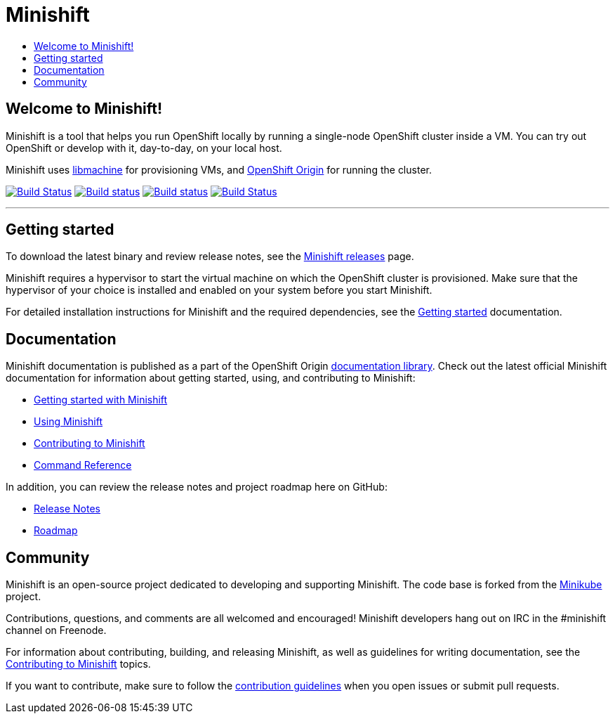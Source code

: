 [[minishift]]
= Minishift
:icons:
:toc: macro
:toc-title:
:toclevels: 1

toc::[]

[[welcome-to-minishift]]
== Welcome to Minishift!

Minishift is a tool that helps you run OpenShift locally by running a
single-node OpenShift cluster inside a VM. You can try out OpenShift or
develop with it, day-to-day, on your local host.

Minishift uses https://github.com/docker/machine/tree/master/libmachine[libmachine] for
provisioning VMs, and https://github.com/openshift/origin[OpenShift Origin] for running the cluster.

https://travis-ci.org/minishift/minishift[image:https://secure.travis-ci.org/minishift/minishift.png[Build Status]]
https://ci.appveyor.com/project/minishift-bot/minishift/branch/master[image:https://ci.appveyor.com/api/projects/status/o0mha7mpanp7dpyo/branch/master?svg=true[Build status]]
https://circleci.com/gh/minishift/minishift/tree/master[image:https://circleci.com/gh/minishift/minishift/tree/master.svg?style=svg[Build status]]
https://ci.centos.org/job/minishift/[image:https://ci.centos.org/buildStatus/icon?job=minishift[Build Status]]

'''''

[[getting-started]]
== Getting started

To download the latest binary and review release notes, see
the https://github.com/minishift/minishift/releases[Minishift releases] page.

Minishift requires a hypervisor to start the virtual machine on which the OpenShift cluster
is provisioned. Make sure that the hypervisor of your choice is installed and enabled on
your system before you start Minishift.

For detailed installation instructions for Minishift and the required dependencies, see
the https://docs.openshift.org/latest/minishift/getting-started/index.html[Getting started] documentation.

[[documentation]]
== Documentation

Minishift documentation is published as a part of the
OpenShift Origin link:https://docs.openshift.org/latest[documentation library].
Check out the latest official Minishift documentation for information about getting started,
using, and contributing to Minishift:

- https://docs.openshift.org/latest/minishift/getting-started/index.html[Getting started with Minishift]
- https://docs.openshift.org/latest/minishift/using/index.html[Using Minishift]
- https://docs.openshift.org/latest/minishift/contributing/index.html[Contributing to Minishift]
- https://docs.openshift.org/latest/minishift/command-ref/minishift.html[Command Reference]

In addition, you can review the release notes and project roadmap here on GitHub:

- https://github.com/minishift/minishift/releases[Release Notes]
- link:./ROADMAP.adoc[Roadmap]

[[community]]
== Community

Minishift is an open-source project dedicated to developing and supporting Minishift.
The code base is forked from the https://github.com/kubernetes/minikube[Minikube] project.

Contributions, questions, and comments are all welcomed and encouraged!
Minishift developers hang out on IRC in the #minishift channel on Freenode.

For information about contributing, building, and releasing Minishift, as well as guidelines for
writing documentation, see the https://docs.openshift.org/latest/minishift/contributing/index.html[Contributing to Minishift] topics.

If you want to contribute, make sure to follow the link:CONTRIBUTING.adoc[contribution guidelines]
when you open issues or submit pull requests.
